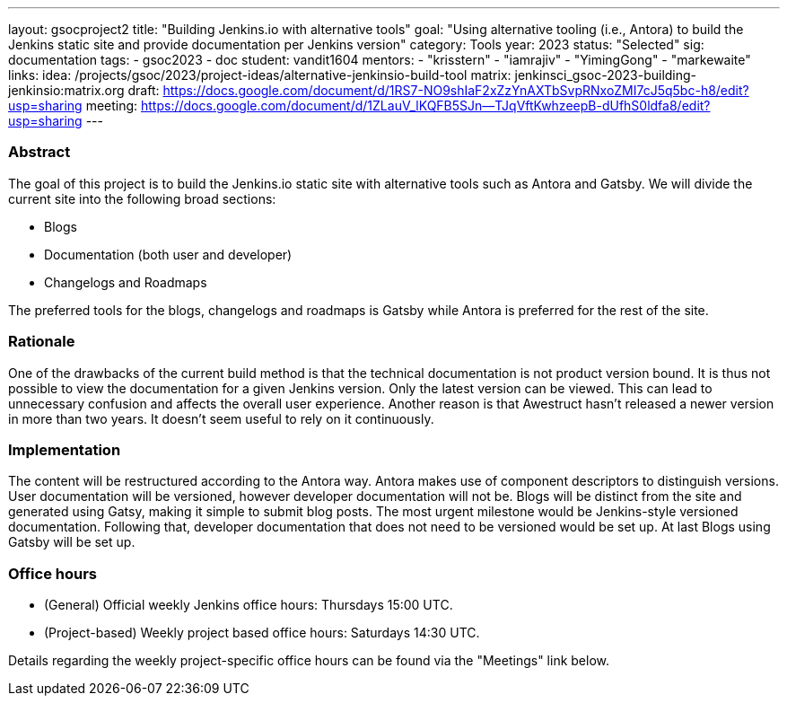 ---
layout: gsocproject2
title: "Building Jenkins.io with alternative tools"
goal: "Using alternative tooling (i.e., Antora) to build the Jenkins static site and provide documentation per Jenkins version"
category: Tools
year: 2023
status: "Selected"
sig: documentation
tags:
- gsoc2023
- doc
student: vandit1604
mentors:
- "krisstern"
- "iamrajiv"
- "YimingGong"
- "markewaite"
links:
    idea: /projects/gsoc/2023/project-ideas/alternative-jenkinsio-build-tool
    matrix: jenkinsci_gsoc-2023-building-jenkinsio:matrix.org
    draft: https://docs.google.com/document/d/1RS7-NO9shIaF2xZzYnAXTbSvpRNxoZMI7cJ5q5bc-h8/edit?usp=sharing
    meeting: https://docs.google.com/document/d/1ZLauV_lKQFB5SJn--TJqVftKwhzeepB-dUfhS0ldfa8/edit?usp=sharing
---

=== Abstract

The goal of this project is to build the Jenkins.io static site with alternative tools such as Antora and Gatsby.
We will divide the current site into the following broad sections:

- Blogs
- Documentation (both user and developer)
- Changelogs and Roadmaps

The preferred tools for the blogs, changelogs and roadmaps is Gatsby while Antora is preferred for the rest of the site.

=== Rationale

One of the drawbacks of the current build method is that the technical documentation is not product version bound. 
It is thus not possible to view the documentation for a given Jenkins version. 
Only the latest version can be viewed.
This can lead to unnecessary confusion and affects the overall user experience.
Another reason is that Awestruct hasn't released a newer version in more than two years.
It doesn't seem useful to rely on it continuously.

=== Implementation

The content will be restructured according to the Antora way.
Antora makes use of component descriptors to distinguish versions. 
User documentation will be versioned, however developer documentation will not be. Blogs will be distinct from the site and generated using Gatsy, making it simple to submit blog posts.
The most urgent milestone would be Jenkins-style versioned documentation.
Following that, developer documentation that does not need to be versioned would be set up.
At last Blogs using Gatsby will be set up.

=== Office hours

* (General) Official weekly Jenkins office hours: Thursdays 15:00 UTC.
* (Project-based) Weekly project based office hours: Saturdays 14:30 UTC.

Details regarding the weekly project-specific office hours can be found via the "Meetings" link below.
